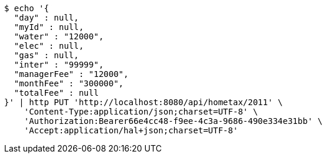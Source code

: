 [source,bash]
----
$ echo '{
  "day" : null,
  "myId" : null,
  "water" : "12000",
  "elec" : null,
  "gas" : null,
  "inter" : "99999",
  "managerFee" : "12000",
  "monthFee" : "300000",
  "totalFee" : null
}' | http PUT 'http://localhost:8080/api/hometax/2011' \
    'Content-Type:application/json;charset=UTF-8' \
    'Authorization:Bearer66e4cc48-f9ee-4c3a-9686-490e334e31bb' \
    'Accept:application/hal+json;charset=UTF-8'
----